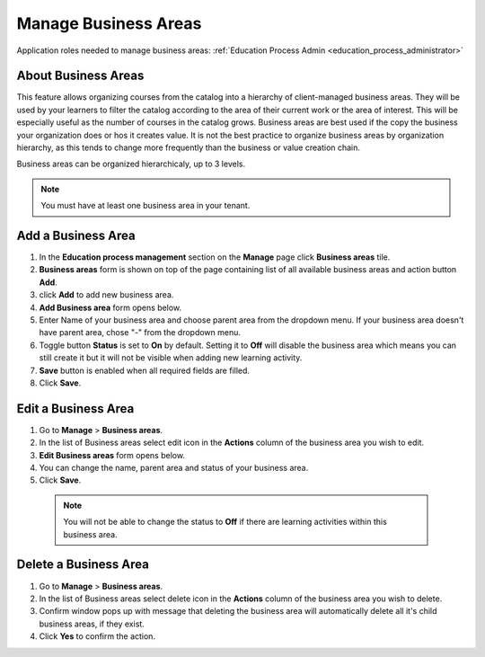 .. _manage_business_areas:

Manage Business Areas
=====================

Application roles needed to manage business areas: :ref:`Education Process Admin <education_process_administrator>`

About Business Areas
^^^^^^^^^^^^^^

This feature allows organizing courses from the catalog into a hierarchy of client-managed business areas. They will be used by your learners to filter the catalog according to the area of their current work or the area of interest. This will be especially useful as the number of courses in the catalog grows. Business areas are best used if the copy the business your organization does or hos it creates value. It is not the best practice to organize business areas by organization hierarchy, as this tends to change more frequently than the business or value creation chain.

Business areas can be organized hierarchicaly, up to 3 levels. 

.. note:: You must have at least one business area in your tenant. 

Add a Business Area
^^^^^^^^^^^^^^

#. In the **Education process management** section on the **Manage** page click **Business areas** tile.
#. **Business areas** form is shown on top of the page containing list of all available business areas and action button **Add**.
#. click **Add** to add new business area.
#. **Add Business area** form opens below.
#. Enter Name of your business area and choose parent area from the dropdown menu. If your business area doesn't have parent area, chose "-" from the dropdown menu.
#. Toggle button **Status** is set to **On** by default. Setting it to **Off** will disable the business area which means you can still create it but it will not be visible when adding new learning activity.
#. **Save** button is enabled when all required fields are filled.
#. Click **Save**.

Edit a Business Area
^^^^^^^^^^^^^^^^^^^^^^^^^^^

#. Go to **Manage** > **Business areas**.
#. In the list of Business areas select edit icon in the **Actions** column of the business area you wish to edit.
#. **Edit Business areas** form opens below.
#. You can change the name, parent area and status of your business area.  
#. Click **Save**.

 .. note:: You will not be able to change the status to **Off** if there are learning activities within this business area.

Delete a Business Area
^^^^^^^^^^^^^^

#. Go to **Manage** > **Business areas**.
#. In the list of Business areas select delete icon in the **Actions** column of the business area you wish to delete.
#. Confirm window pops up with message that deleting the business area will automatically delete all it's child business areas, if they exist.
#. Click **Yes** to confirm the action.

